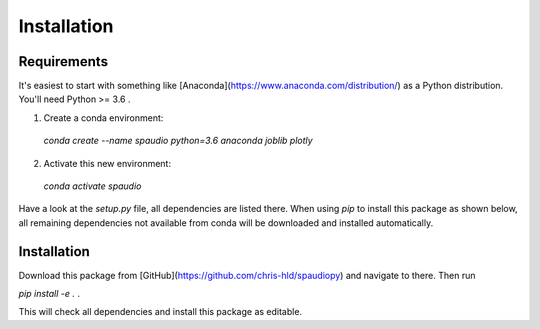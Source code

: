 Installation
============


Requirements
------------
It's easiest to start with something like [Anaconda](https://www.anaconda.com/distribution/) as a Python distribution.
You'll need Python >= 3.6 .

1. Create a conda environment:
  `conda create --name spaudio python=3.6 anaconda joblib plotly`
2. Activate this new environment:
  `conda activate spaudio`


Have a look at the `setup.py` file, all dependencies are listed there.
When using `pip` to install this package as shown below, all remaining dependencies not available from conda will be downloaded and installed automatically.

Installation
------------
Download this package from [GitHub](https://github.com/chris-hld/spaudiopy) and navigate to there. Then run

`pip install -e .`  .

This will check all dependencies and install this package as editable.

